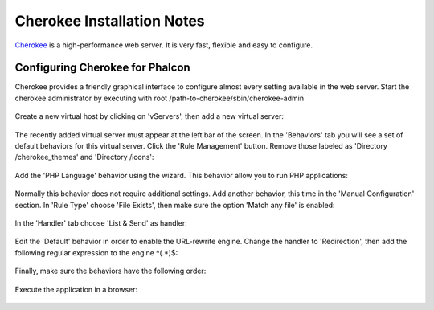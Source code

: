 Cherokee Installation Notes
===========================

Cherokee_ is a high-performance web server. It is very fast, flexible and easy to configure.

Configuring Cherokee for Phalcon
--------------------------------
Cherokee provides a friendly graphical interface to configure almost every setting available in the web server.
Start the cherokee administrator by executing with root /path-to-cherokee/sbin/cherokee-admin

.. figure:: ../_static/img/cherokee-1.jpg
    :align: center

Create a new virtual host by clicking on 'vServers', then add a new virtual server:

.. figure:: ../_static/img/cherokee-2.jpg
    :align: center

The recently added virtual server must appear at the left bar of the screen. In the 'Behaviors' tab
you will see a set of default behaviors for this virtual server. Click the 'Rule Management' button.
Remove those labeled as 'Directory /cherokee_themes' and 'Directory /icons':

.. figure:: ../_static/img/cherokee-3.jpg
    :align: center

Add the 'PHP Language' behavior using the wizard. This behavior allow you to run PHP applications:

.. figure:: ../_static/img/cherokee-4.jpg
    :align: center

Normally this behavior does not require additional settings. Add another behavior,
this time in the 'Manual Configuration' section. In 'Rule Type' choose 'File Exists',
then make sure the option 'Match any file' is enabled:

.. figure:: ../_static/img/cherokee-55.jpg
    :align: center

In the 'Handler' tab choose 'List & Send' as handler:

.. figure:: ../_static/img/cherokee-7.jpg
    :align: center

Edit the 'Default' behavior in order to enable the URL-rewrite engine. Change the handler to 'Redirection',
then add the following regular expression to the engine ^(.*)$:

.. figure:: ../_static/img/cherokee-6.jpg
    :align: center

Finally, make sure the behaviors have the following order:

.. figure:: ../_static/img/cherokee-8.jpg
    :align: center

Execute the application in a browser:

.. figure:: ../_static/img/cherokee-9.jpg
    :align: center

.. _Cherokee: http://www.cherokee-project.com/
